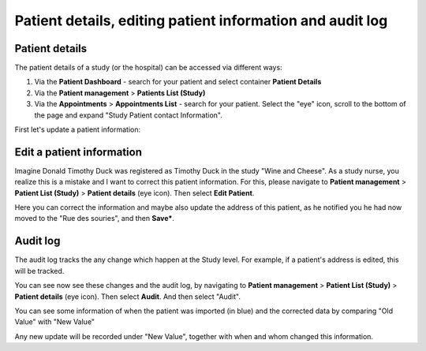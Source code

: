 Patient details, editing patient information and audit log
######################################################################

.. _PatDetRef:

Patient details
*****************

The patient details of a study (or the hospital) can be accessed via different ways:

1. Via the **Patient Dashboard** - search for your patient and select container **Patient Details**
2. Via the **Patient management** > **Patients List (Study)**
3. Via the **Appointments** > **Appointments List** - search for your patient. Select the "eye" icon, scroll to the bottom of the page and expand "Study Patient contact Information".

First let's update a patient information:

Edit a patient information
****************************

Imagine Donald Timothy Duck was registered as Timothy Duck in the study "Wine and Cheese". As a study nurse, you realize this is a mistake and I want to correct this patient information. For this, please navigate to **Patient management** > **Patient List (Study)** > **Patient details** (eye icon). Then select **Edit Patient**.

.. image:: EditPatient.png

Here you can correct the information and maybe also update the address of this patient, as he notified you he had now moved to the "Rue des souries", and then **Save***.

Audit log
*************

The audit log tracks the any change which happen at the Study level. For example, if a patient's address is edited, this will be tracked.

You can see now see these changes and the audit log, by navigating to **Patient management** > **Patient List (Study)** > **Patient details** (eye icon). Then select **Audit**. And then select "Audit".

.. image:: AuditLog.png

You can see some information of when the patient was imported (in blue) and the corrected data by comparing "Old Value" with "New Value"

.. image:: AuditNewOld.png

Any new update will be recorded under "New Value", together with when and whom changed this information.
